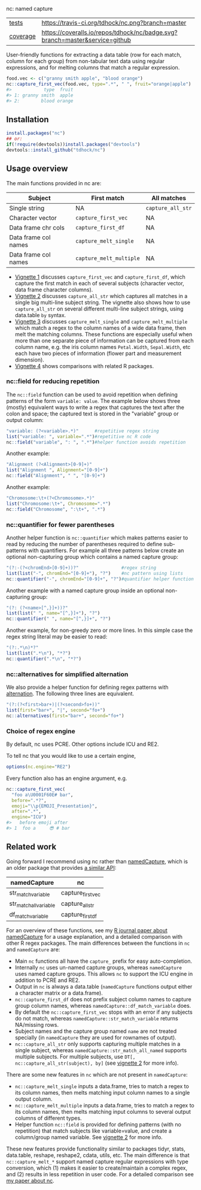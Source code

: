 nc: named capture

| [[file:tests/testthat][tests]]    | [[https://travis-ci.org/tdhock/nc][https://travis-ci.org/tdhock/nc.png?branch=master]]                           |
| [[https://github.com/jimhester/covr][coverage]] | [[https://coveralls.io/github/tdhock/nc?branch=master][https://coveralls.io/repos/tdhock/nc/badge.svg?branch=master&service=github]] |

User-friendly functions for extracting a data
table (row for each match, column for each group)
from non-tabular text data using regular expressions,
and for melting columns that match a regular expression.

#+BEGIN_SRC R
  food.vec <- c("granny smith apple", "blood orange")
  nc::capture_first_vec(food.vec, type=".*", " ", fruit="orange|apple")
  #>            type  fruit
  #> 1: granny smith  apple
  #> 2:        blood orange
#+END_SRC

** Installation

#+BEGIN_SRC R
install.packages("nc")
## or:
if(!require(devtools))install.packages("devtools")
devtools::install_github("tdhock/nc")
#+END_SRC


** Usage overview

The main functions provided in nc are:

| Subject              | First match             | All matches       |
|----------------------+-------------------------+-------------------|
| Single string        | NA                      | =capture_all_str= |
| Character vector     | =capture_first_vec=     | NA                |
| Data frame chr cols  | =capture_first_df=      | NA                |
| Data frame col names | =capture_melt_single=   | NA                |
| Data frame col names | =capture_melt_multiple= | NA                |

- [[https://cloud.r-project.org/web/packages/nc/vignettes/v1-capture-first.html][Vignette 1]] discusses =capture_first_vec= and =capture_first_df=, which capture the first match in each of
  several subjects (character vector, data frame character columns).
- [[https://cloud.r-project.org/web/packages/nc/vignettes/v2-capture-all.html][Vignette 2]] discusses =capture_all_str= which captures all matches in
  a single big multi-line subject string. The vignette also shows how
  to use =capture_all_str= on several different multi-line subject
  strings, using data.table =by= syntax.
- [[https://cloud.r-project.org/web/packages/nc/vignettes/v3-capture-melt.html][Vignette 3]] discusses =capture_melt_single= and
  =capture_melt_multiple= which match a regex to the column names of a
  wide data frame, then melt the matching columns. These functions are
  especially useful when more than one separate piece of information
  can be captured from each column name, e.g. the iris column names
  =Petal.Width=, =Sepal.Width=, etc each have two pieces of
  information (flower part and measurement dimension).
- [[https://cloud.r-project.org/web/packages/nc/vignettes/v4-comparisons.html][Vignette 4]] shows comparisons with related R packages.

*** nc::field for reducing repetition

The =nc::field= function can be used to avoid repetition when defining
patterns of the form =variable: value=. The example below shows three
(mostly) equivalent ways to write a regex that captures the text after
the colon and space; the captured text is stored in the "variable"
group or output column:

#+begin_src R
  "variable: (?<variable>.*)"      #repetitive regex string
  list("variable: ", variable=".*")#repetitive nc R code
  nc::field("variable", ": ", ".*")#helper function avoids repetition
#+end_src

Another example:

#+begin_src R
  "Alignment (?<Alignment>[0-9]+)"
  list("Alignment ", Alignment="[0-9]+")
  nc::field("Alignment", " ", "[0-9]+")
#+end_src

Another example:

#+begin_src R
  "Chromosome:\t+(?<Chromosome>.*)"
  list("Chromosome:\t+", Chromosome=".*")
  nc::field("Chromosome", ":\t+", ".*")
#+end_src

*** nc::quantifier for fewer parentheses

Another helper function is =nc::quantifier= which makes patterns
easier to read by reducing the number of parentheses required to
define sub-patterns with quantifiers. For example all three patterns
below create an optional non-capturing group which contains a named
capture group:

#+begin_src R
  "(?:-(?<chromEnd>[0-9]+))?"                #regex string
  list(list("-", chromEnd="[0-9]+"), "?")    #nc pattern using lists
  nc::quantifier("-", chromEnd="[0-9]+", "?")#quantifier helper function
#+end_src

Another example with a named capture group inside an optional
non-capturing group:

#+begin_src R
  "(?: (?<name>[^,}]+))?"
  list(list(" ", name="[^,}]+"), "?")
  nc::quantifier(" ", name="[^,}]+", "?")
#+end_src

Another example, for non-greedy zero or more lines. In this simple
case the regex string literal may be easier to read:

#+begin_src R
  "(?:.*\n)*?"
  list(list(".*\n"), "*?")
  nc::quantifier(".*\n", "*?")
#+end_src

*** nc::alternatives for simplified alternation

We also provide a helper function for defining regex patterns with
[[https://www.regular-expressions.info/alternation.html][alternation]]. The following three lines are equivalent. 

#+BEGIN_SRC R
  "(?:(?<first>bar+)|(?<second>fo+))"
  list(first="bar+", "|", second="fo+")
  nc::alternatives(first="bar+", second="fo+")
#+END_SRC

*** Choice of regex engine

By default, nc uses PCRE. Other options include ICU and RE2.

To tell nc that you would like to use a certain engine, 
#+BEGIN_SRC R
options(nc.engine="RE2")
#+END_SRC

Every function also has an engine argument, e.g.

#+BEGIN_SRC R
  nc::capture_first_vec(
    "foo a\U0001F60E# bar",
    before=".*?",
    emoji="\\p{EMOJI_Presentation}",
    after=".*",
    engine="ICU")
  #>   before emoji after
  #> 1  foo a     😎 # bar
#+END_SRC

** Related work

Going forward I recommend using nc rather than [[https://github.com/tdhock/namedCapture][namedCapture]], which is
an older package that provides [[https://cloud.r-project.org/web/packages/namedCapture/vignettes/v2-recommended-syntax.html][a similar API]]:

| namedCapture           | nc                |
|------------------------+-------------------|
| str_match_variable     | capture_first_vec |
| str_match_all_variable | capture_all_str   |
| df_match_variable      | capture_first_df  |

For an overview of these functions, see my
[[https://github.com/tdhock/namedCapture-article][R journal paper
about namedCapture]] for a usage explanation, and a detailed
comparison with other R regex packages. The main differences between
the functions in =nc= and =namedCapture= are:
- Main =nc= functions all have the =capture_= prefix for easy auto-completion.
- Internally =nc= uses un-named capture groups, whereas =namedCapture=
  uses named capture groups. This allows =nc= to support the ICU
  engine in addition to PCRE and RE2.
- Output in =nc= is always a data.table (=namedCapture= functions
  output either a character matrix or a data.frame).
- =nc::capture_first_df= does not prefix subject column names to
  capture group column names, whereas
  =namedCapture::df_match_variable= does.
- By default the =nc::capture_first_vec= stops with an error if any
  subjects do not match, whereas =namedCapture::str_match_variable=
  returns NA/missing rows.
- Subject names and the capture group named =name= are not treated
  specially (in =namedCapture= they are used for rownames of output).
- =nc::capture_all_str= only supports capturing multiple matches in a
  single subject, whereas =namedCapture::str_match_all_named= supports
  multiple subjects. 
  For multiple subjects, use =DT[, nc::capture_all_str(subject), by]=
  (see [[https://cloud.r-project.org/web/packages/nc/vignettes/v2-capture-all.html][vignette 2]] for more info).

There are some new features in =nc= which are not present in
=namedCapture=:
- =nc::capture_melt_single= inputs a data.frame, tries to match a
  regex to its column names, then melts matching input column names to
  a single output column.
- =nc::capture_melt_multiple= inputs a data.frame, tries to
  match a regex to its column names, then melts matching input columns
  to several output columns of different types.
- Helper function =nc::field= is provided for defining patterns (with
  no repetition) that match subjects like variable=value, and create a
  column/group named variable. 
  See [[https://cloud.r-project.org/web/packages/nc/vignettes/v2-capture-all.html][vignette 2]] for more info.

These new features provide functionality similar to packages tidyr,
stats, data.table, reshape, reshape2, cdata, utils, etc. The main
difference is that =nc::capture_melt_*= support named capture regular
expressions with type conversion, which (1) makes it easier to
create/maintain a complex regex, and (2) results in less repetition in
user code. For a detailed comparison see [[https://github.com/tdhock/nc-article][my paper about nc]].
  
